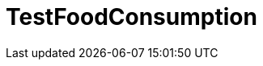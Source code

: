 ifndef::ROOT_PATH[:ROOT_PATH: ../../../../..]
ifndef::RESOURCES_PATH[:RESOURCES_PATH: {ROOT_PATH}/../../data/rules/classic]

[#net_sf_freecol_server_model_serverindiansettlementfooddoctest_testfoodconsumption]
= TestFoodConsumption



